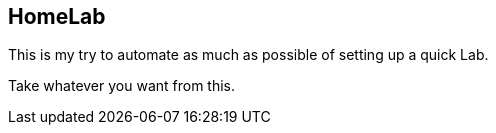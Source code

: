 == HomeLab

This is my try to automate as much as possible of setting up a quick Lab.

Take whatever you want from this.
